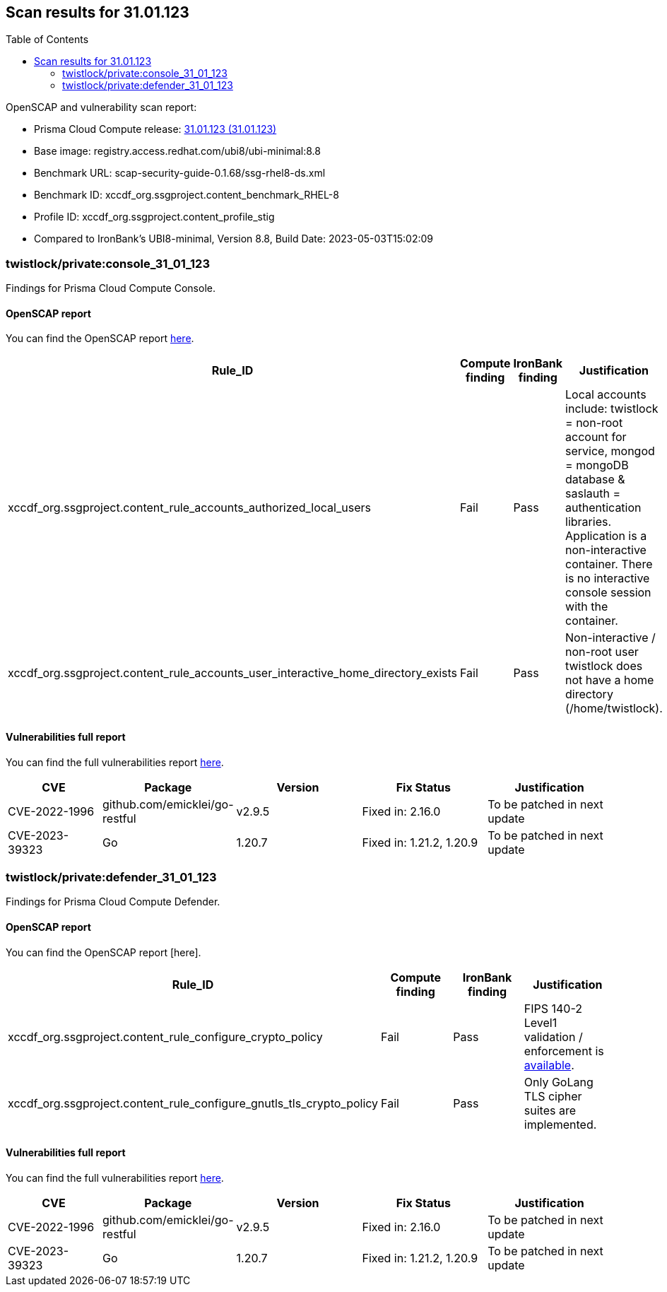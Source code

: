 :toc: macro
== Scan results for 31.01.123

toc::[]

OpenSCAP and vulnerability scan report:

* Prisma Cloud Compute release: https://docs.prismacloud.io/en/compute-edition/31/rn/release-information/release-notes-31-01-update1[31.01.123 (31.01.123)]
* Base image: registry.access.redhat.com/ubi8/ubi-minimal:8.8
* Benchmark URL: scap-security-guide-0.1.68/ssg-rhel8-ds.xml
* Benchmark ID: xccdf_org.ssgproject.content_benchmark_RHEL-8
* Profile ID: xccdf_org.ssgproject.content_profile_stig
* Compared to IronBank's UBI8-minimal, Version 8.8, Build Date: 2023-05-03T15:02:09


=== twistlock/private:console_31_01_123

Findings for Prisma Cloud Compute Console.

==== OpenSCAP report

You can find the OpenSCAP report https://storage.googleapis.com/twistlock-cdn/docs/attachments/openscap_console_31_01_123_stig.html[here].

[cols="4,4,4,4", options="header"]
|===

|Rule_ID
|Compute finding
|IronBank finding
|Justification

|xccdf_org.ssgproject.content_rule_accounts_authorized_local_users
|Fail
|Pass
|Local accounts include: twistlock = non-root account for service, mongod = mongoDB database & saslauth = authentication libraries. Application is a non-interactive container. There is no interactive console session with the container.

|xccdf_org.ssgproject.content_rule_accounts_user_interactive_home_directory_exists	
|Fail
|Pass
|Non-interactive / non-root user twistlock does not have a home directory (/home/twistlock).

|===

==== Vulnerabilities full report

You can find the full vulnerabilities report https://docs.google.com/spreadsheets/d/1jZwm_dMBQ5tr0ilEIdGkbLHnQCdj04CxU7o-VSwizuo/edit#gid=1064389298[here].

[cols="3,4,4,4,4", options="header"]
|===

|CVE
|Package
|Version
|Fix Status
|Justification

|CVE-2022-1996
|github.com/emicklei/go-restful
|v2.9.5
|Fixed in: 2.16.0
|To be patched in next update

|CVE-2023-39323
|Go
|1.20.7
|Fixed in: 1.21.2, 1.20.9
|To be patched in next update

|===


=== twistlock/private:defender_31_01_123

Findings for Prisma Cloud Compute Defender.


==== OpenSCAP report

You can find the OpenSCAP report [here].

[cols="4,4,4,4", options="header"]
|===
|Rule_ID
|Compute finding
|IronBank finding
|Justification

|xccdf_org.ssgproject.content_rule_configure_crypto_policy
|Fail
|Pass
|FIPS 140-2 Level1 validation / enforcement is https://docs.prismacloud.io/en/compute-edition/31/rn/release-information/release-notes-31-01-update1[available].

|xccdf_org.ssgproject.content_rule_configure_gnutls_tls_crypto_policy
|Fail
|Pass
|Only GoLang TLS cipher suites are implemented.

|===


==== Vulnerabilities full report

You can find the full vulnerabilities report https://docs.google.com/spreadsheets/d/1jZwm_dMBQ5tr0ilEIdGkbLHnQCdj04CxU7o-VSwizuo/edit#gid=614202295[here].

[cols="3,4,4,4,4", options="header"]
|===

|CVE
|Package
|Version
|Fix Status
|Justification

|CVE-2022-1996
|github.com/emicklei/go-restful
|v2.9.5
|Fixed in: 2.16.0
|To be patched in next update

|CVE-2023-39323
|Go
|1.20.7
|Fixed in: 1.21.2, 1.20.9
|To be patched in next update

|===
